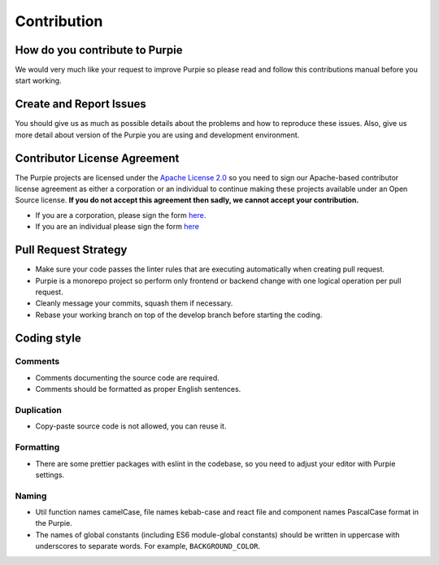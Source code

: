 #########################
Contribution
#########################

*******************************
How do you contribute to Purpie
*******************************

We would very much like your request to improve Purpie so please read and follow this contributions manual before you start working.


************************
Create and Report Issues
************************

You should give us as much as possible details about the problems and how to reproduce these issues. Also, give us more detail about version of the Purpie you are using and development environment.

*****************************
Contributor License Agreement
*****************************

The Purpie projects are licensed under the `Apache License 2.0 <https://github.com/doganbros/purpie/blob/develop/LICENSE>`_ so you need to sign our Apache-based contributor license agreement as either a corporation  or an individual to continue making these projects available under an Open Source license. **If you do not accept this agreement then sadly, we cannot accept your contribution.**

* If you are a corporation, please sign the form `here. <https://powerforms.docusign.net/8a01cd33-4e62-49bd-912a-703760df769a?env=na4&acct=247e2141-0ba7-4f55-934a-a81d35370124&accountId=247e2141-0ba7-4f55-934a-a81d35370124>`_ 
 
* If you are an individual please sign the form `here <https://powerforms.docusign.net/25f9e86f-c3ed-4046-a84c-ea47d044ddfa?env=na4&acct=247e2141-0ba7-4f55-934a-a81d35370124&accountId=247e2141-0ba7-4f55-934a-a81d35370124>`_
 
*********************
Pull Request Strategy
*********************

* Make sure your code passes the linter rules that are executing automatically when creating pull request.
* Purpie is a monorepo project so perform only frontend or backend change with one logical operation per pull request.
* Cleanly message your commits, squash them if necessary.
* Rebase your working branch on top of the develop branch before starting the coding.

************
Coding style
************

Comments
========

* Comments documenting the source code are required.
* Comments should be formatted as proper English sentences.

Duplication
===========

* Copy-paste source code is not allowed, you can reuse it.

Formatting
==========

* There are some prettier packages with eslint in the codebase, so you need to adjust your editor with Purpie settings.

Naming
======

* Util function names camelCase, file names kebab-case and react file and component names PascalCase format in the Purpie.

* The names of global constants (including ES6 module-global constants) should be written in uppercase with underscores to separate words. For example, ``BACKGROUND_COLOR``.
